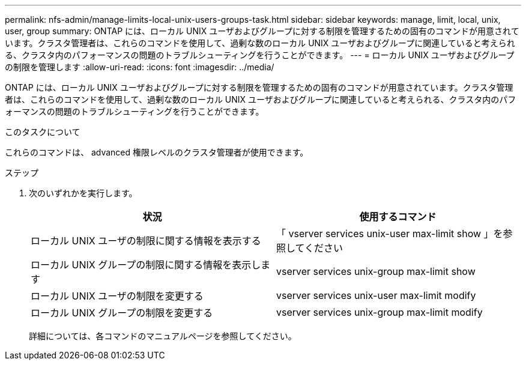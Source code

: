 ---
permalink: nfs-admin/manage-limits-local-unix-users-groups-task.html 
sidebar: sidebar 
keywords: manage, limit, local, unix, user, group 
summary: ONTAP には、ローカル UNIX ユーザおよびグループに対する制限を管理するための固有のコマンドが用意されています。クラスタ管理者は、これらのコマンドを使用して、過剰な数のローカル UNIX ユーザおよびグループに関連していると考えられる、クラスタ内のパフォーマンスの問題のトラブルシューティングを行うことができます。 
---
= ローカル UNIX ユーザおよびグループの制限を管理します
:allow-uri-read: 
:icons: font
:imagesdir: ../media/


[role="lead"]
ONTAP には、ローカル UNIX ユーザおよびグループに対する制限を管理するための固有のコマンドが用意されています。クラスタ管理者は、これらのコマンドを使用して、過剰な数のローカル UNIX ユーザおよびグループに関連していると考えられる、クラスタ内のパフォーマンスの問題のトラブルシューティングを行うことができます。

.このタスクについて
これらのコマンドは、 advanced 権限レベルのクラスタ管理者が使用できます。

.ステップ
. 次のいずれかを実行します。
+
[cols="2*"]
|===
| 状況 | 使用するコマンド 


 a| 
ローカル UNIX ユーザの制限に関する情報を表示する
 a| 
「 vserver services unix-user max-limit show 」を参照してください



 a| 
ローカル UNIX グループの制限に関する情報を表示します
 a| 
vserver services unix-group max-limit show



 a| 
ローカル UNIX ユーザの制限を変更する
 a| 
vserver services unix-user max-limit modify



 a| 
ローカル UNIX グループの制限を変更する
 a| 
vserver services unix-group max-limit modify

|===
+
詳細については、各コマンドのマニュアルページを参照してください。


